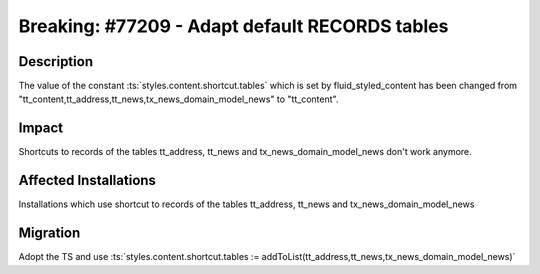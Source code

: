 ===============================================
Breaking: #77209 - Adapt default RECORDS tables
===============================================

Description
===========

The value of the constant :ts:`styles.content.shortcut.tables` which is set by fluid_styled_content has been changed from "tt_content,tt_address,tt_news,tx_news_domain_model_news" to "tt_content".


Impact
======

Shortcuts to records of the tables tt_address, tt_news and tx_news_domain_model_news don't work anymore.


Affected Installations
======================

Installations which use shortcut to records of the tables tt_address, tt_news and tx_news_domain_model_news


Migration
=========

Adopt the TS and use :ts:`styles.content.shortcut.tables := addToList(tt_address,tt_news,tx_news_domain_model_news)`